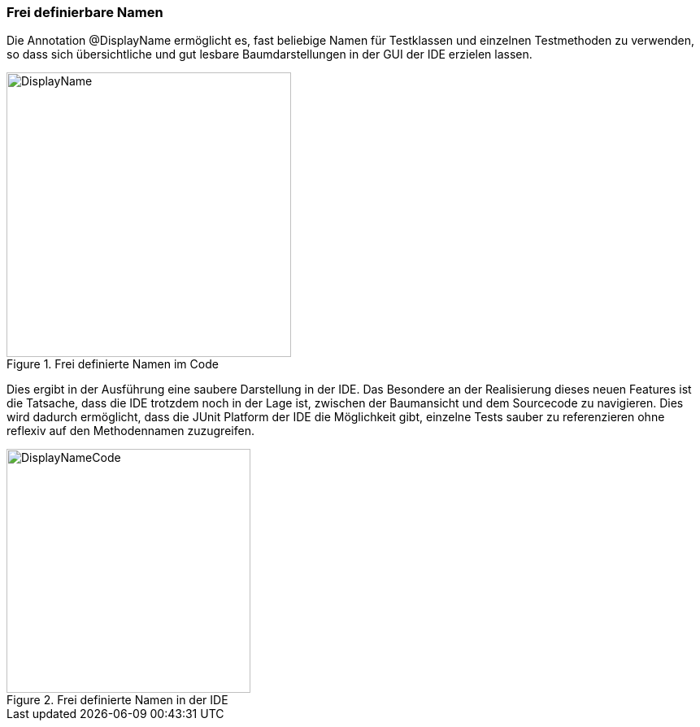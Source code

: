 

=== Frei definierbare Namen

Die Annotation @DisplayName ermöglicht es, fast beliebige Namen für Testklassen
und einzelnen Testmethoden zu verwenden,
so dass sich übersichtliche und gut lesbare Baumdarstellungen in der GUI der IDE erzielen lassen.

.Frei definierte Namen im Code
image::images/displayname_code.png[DisplayName, 350, float="left",align="left"]


Dies ergibt in der Ausführung eine saubere Darstellung in der IDE.
Das Besondere an der Realisierung dieses neuen Features ist die Tatsache,
dass die IDE trotzdem noch in der Lage ist,
zwischen der Baumansicht und dem Sourcecode zu navigieren.
Dies wird dadurch ermöglicht, dass die JUnit Platform der IDE die Möglichkeit gibt,
einzelne Tests sauber zu referenzieren ohne reflexiv auf den Methodennamen zuzugreifen.

.Frei definierte Namen in der IDE
image::images/displaynames_ide.png[DisplayNameCode, 300, float="left",align="left"]

